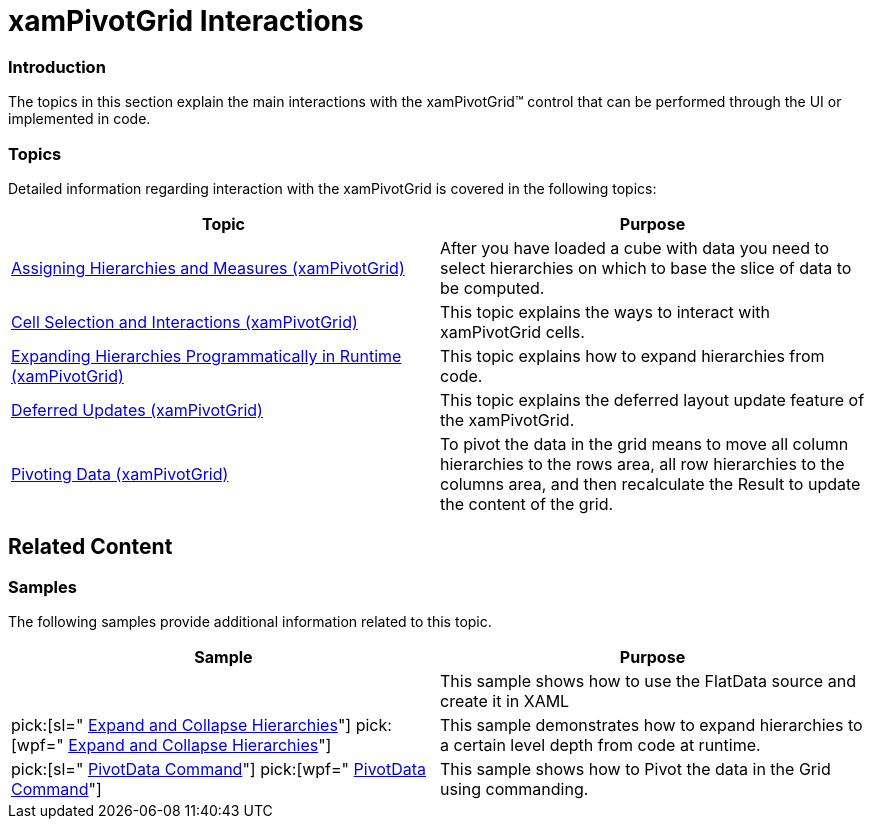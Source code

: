 ﻿////

|metadata|
{
    "name": "xampivotgrid-interaction-with-xampivotgrid",
    "controlName": ["xamPivotGrid"],
    "tags": ["Grids","How Do I"],
    "guid": "b99aada1-0061-4d4b-b2c5-f9c758375148",  
    "buildFlags": [],
    "createdOn": "2016-05-25T18:21:58.1242836Z"
}
|metadata|
////

= xamPivotGrid Interactions

=== Introduction

The topics in this section explain the main interactions with the xamPivotGrid™ control that can be performed through the UI or implemented in code.

=== Topics

Detailed information regarding interaction with the xamPivotGrid is covered in the following topics:

[options="header", cols="a,a"]
|====
|Topic|Purpose

| link:xampivotgrid-us-assigning-hierarchies-and-measures.html[Assigning Hierarchies and Measures (xamPivotGrid)]
|After you have loaded a cube with data you need to select hierarchies on which to base the slice of data to be computed.

| link:xampivotgrid-us-selection-and-cell-interaction.html[Cell Selection and Interactions (xamPivotGrid)]
|This topic explains the ways to interact with xamPivotGrid cells.

| link:xampivotgrid-us-expanding-hierarchies-in-runtime-from-code.html[Expanding Hierarchies Programmatically in Runtime (xamPivotGrid)]
|This topic explains how to expand hierarchies from code.

| link:xampivotgrid-us-deferred-updates.html[Deferred Updates (xamPivotGrid)]
|This topic explains the deferred layout update feature of the xamPivotGrid.

| link:xampivotgrid-us-pivotdata-command.html[Pivoting Data (xamPivotGrid)]
|To pivot the data in the grid means to move all column hierarchies to the rows area, all row hierarchies to the columns area, and then recalculate the Result to update the content of the grid.

|====

== Related Content

=== Samples

The following samples provide additional information related to this topic.

[options="header", cols="a,a"]
|====
|Sample|Purpose

|
ifdef::sl[] 

link:{SamplesURL}/pivot-grid/#/flatdatasource-xaml[FlatDataSource (XAML)] 

endif::sl[] 

ifdef::wpf[] 

link:{SamplesURL}/pivot-grid/flatdatasource-xaml[FlatDataSource (XAML)] 

endif::wpf[] 

|This sample shows how to use the FlatData source and create it in XAML

| pick:[sl=" link:{SamplesURL}/pivot-grid/#/expand-and-collapse-hierarchies[Expand and Collapse Hierarchies]"] pick:[wpf=" link:{SamplesURL}/pivot-grid/expand-and-collapse-hierarchies[Expand and Collapse Hierarchies]"] 
|This sample demonstrates how to expand hierarchies to a certain level depth from code at runtime.

| pick:[sl=" link:{SamplesURL}/pivot-grid/#/pivotdata-command[PivotData Command]"] pick:[wpf=" link:{SamplesURL}/pivot-grid/pivotdata-command[PivotData Command]"] 
|This sample shows how to Pivot the data in the Grid using commanding.

|====